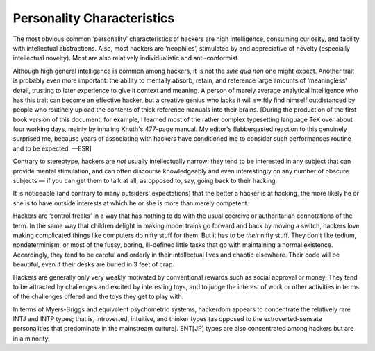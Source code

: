 .. _personality:

============================================================
Personality Characteristics
============================================================

The most obvious common ‘personality’ characteristics of hackers are high intelligence, consuming curiosity, and facility with intellectual abstractions.
Also, most hackers are ‘neophiles’, stimulated by and appreciative of novelty (especially intellectual novelty).
Most are also relatively individualistic and anti-conformist.

Although high general intelligence is common among hackers, it is not the *sine qua non* one might expect.
Another trait is probably even more important: the ability to mentally absorb, retain, and reference large amounts of ‘meaningless’ detail, trusting to later experience to give it context and meaning.
A person of merely average analytical intelligence who has this trait can become an effective hacker, but a creative genius who lacks it will swiftly find himself outdistanced by people who routinely upload the contents of thick reference manuals into their brains.
[During the production of the first book version of this document, for example, I learned most of the rather complex typesetting language TeX over about four working days, mainly by inhaling Knuth's 477-page manual.
My editor's flabbergasted reaction to this genuinely surprised me, because years of associating with hackers have conditioned me to consider such performances routine and to be expected.
—ESR]

Contrary to stereotype, hackers are *not* usually intellectually narrow; they tend to be interested in any subject that can provide mental stimulation, and can often discourse knowledgeably and even interestingly on any number of obscure subjects — if you can get them to talk at all, as opposed to, say, going back to their hacking.

It is noticeable (and contrary to many outsiders' expectations) that the better a hacker is at hacking, the more likely he or she is to have outside interests at which he or she is more than merely competent.

Hackers are ‘control freaks’ in a way that has nothing to do with the usual coercive or authoritarian connotations of the term.
In the same way that children delight in making model trains go forward and back by moving a switch, hackers love making complicated things like computers do nifty stuff for them.
But it has to be *their* nifty stuff.
They don't like tedium, nondeterminism, or most of the fussy, boring, ill-defined little tasks that go with maintaining a normal existence.
Accordingly, they tend to be careful and orderly in their intellectual lives and chaotic elsewhere.
Their code will be beautiful, even if their desks are buried in 3 feet of crap.

Hackers are generally only very weakly motivated by conventional rewards such as social approval or money.
They tend to be attracted by challenges and excited by interesting toys, and to judge the interest of work or other activities in terms of the challenges offered and the toys they get to play with.

In terms of Myers-Briggs and equivalent psychometric systems, hackerdom appears to concentrate the relatively rare INTJ and INTP types; that is, introverted, intuitive, and thinker types (as opposed to the extroverted-sensate personalities that predominate in the mainstream culture).
ENT[JP] types are also concentrated among hackers but are in a minority.

